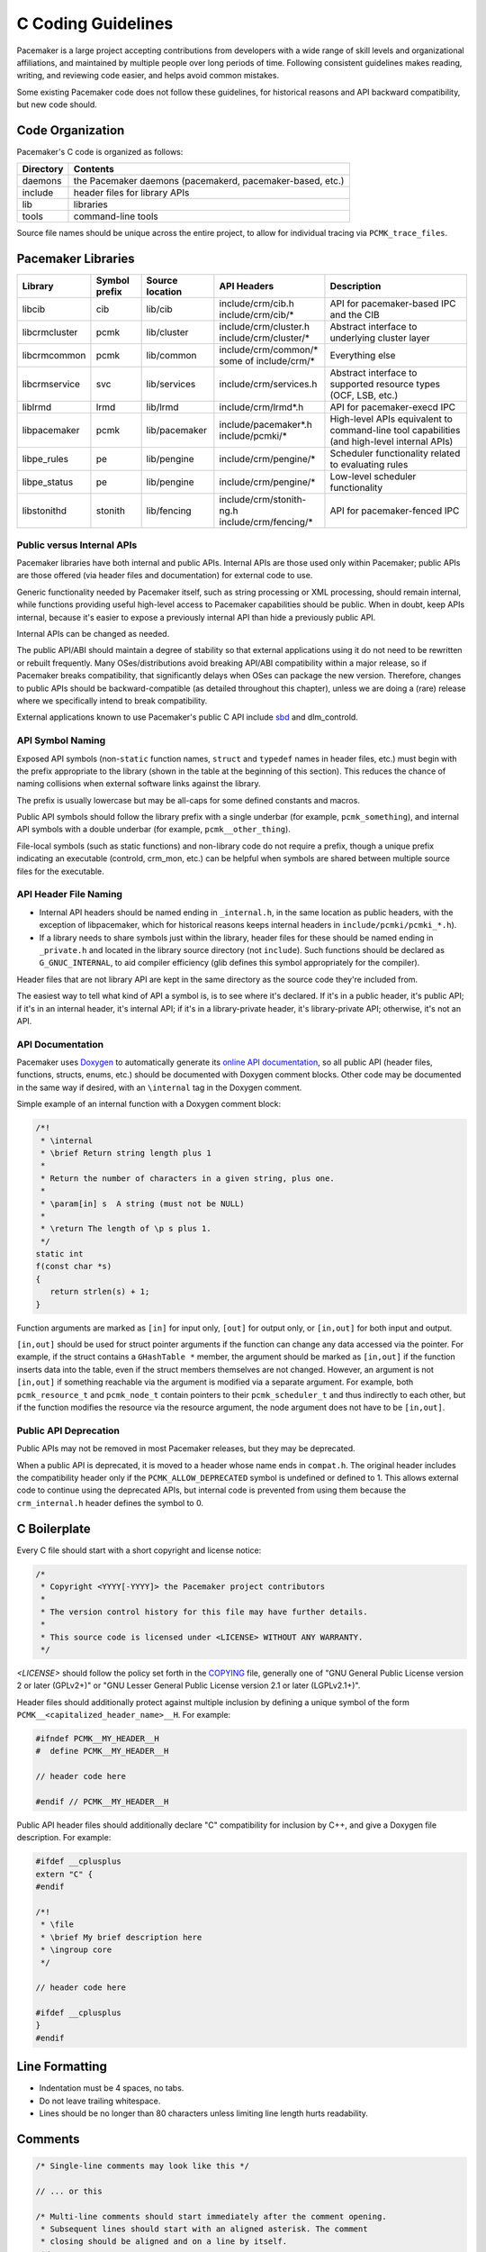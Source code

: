 .. index::
   single: C
   pair: C; guidelines

C Coding Guidelines
-------------------

Pacemaker is a large project accepting contributions from developers with a
wide range of skill levels and organizational affiliations, and maintained by
multiple people over long periods of time. Following consistent guidelines
makes reading, writing, and reviewing code easier, and helps avoid common
mistakes.

Some existing Pacemaker code does not follow these guidelines, for historical
reasons and API backward compatibility, but new code should.


Code Organization
#################

Pacemaker's C code is organized as follows:

+-----------------+-----------------------------------------------------------+
| Directory       | Contents                                                  |
+=================+===========================================================+
| daemons         | the Pacemaker daemons (pacemakerd, pacemaker-based, etc.) |
+-----------------+-----------------------------------------------------------+
| include         | header files for library APIs                             |
+-----------------+-----------------------------------------------------------+
| lib             | libraries                                                 |
+-----------------+-----------------------------------------------------------+
| tools           | command-line tools                                        |
+-----------------+-----------------------------------------------------------+

Source file names should be unique across the entire project, to allow for
individual tracing via ``PCMK_trace_files``.


.. index::
   single: C; library
   single: C library

Pacemaker Libraries
###################

+---------------+---------+---------------+---------------------------+-------------------------------------+
| Library       | Symbol  | Source        | API Headers               | Description                         |
|               | prefix  | location      |                           |                                     |
+===============+=========+===============+===========================+=====================================+
| libcib        | cib     | lib/cib       | | include/crm/cib.h       | .. index::                          |
|               |         |               | | include/crm/cib/*       |    single: C library; libcib        |
|               |         |               |                           |    single: libcib                   |
|               |         |               |                           |                                     |
|               |         |               |                           | API for pacemaker-based IPC and     |
|               |         |               |                           | the CIB                             |
+---------------+---------+---------------+---------------------------+-------------------------------------+
| libcrmcluster | pcmk    | lib/cluster   | | include/crm/cluster.h   | .. index::                          |
|               |         |               | | include/crm/cluster/*   |    single: C library; libcrmcluster |
|               |         |               |                           |    single: libcrmcluster            |
|               |         |               |                           |                                     |
|               |         |               |                           | Abstract interface to underlying    |
|               |         |               |                           | cluster layer                       |
+---------------+---------+---------------+---------------------------+-------------------------------------+
| libcrmcommon  | pcmk    | lib/common    | | include/crm/common/*    | .. index::                          |
|               |         |               | | some of include/crm/*   |    single: C library; libcrmcommon  |
|               |         |               |                           |    single: libcrmcommon             |
|               |         |               |                           |                                     |
|               |         |               |                           | Everything else                     |
+---------------+---------+---------------+---------------------------+-------------------------------------+
| libcrmservice | svc     | lib/services  | | include/crm/services.h  | .. index::                          |
|               |         |               |                           |    single: C library; libcrmservice |
|               |         |               |                           |    single: libcrmservice            |
|               |         |               |                           |                                     |
|               |         |               |                           | Abstract interface to supported     |
|               |         |               |                           | resource types (OCF, LSB, etc.)     |
+---------------+---------+---------------+---------------------------+-------------------------------------+
| liblrmd       | lrmd    | lib/lrmd      | | include/crm/lrmd*.h     | .. index::                          |
|               |         |               |                           |    single: C library; liblrmd       |
|               |         |               |                           |    single: liblrmd                  |
|               |         |               |                           |                                     |
|               |         |               |                           | API for pacemaker-execd IPC         |
+---------------+---------+---------------+---------------------------+-------------------------------------+
| libpacemaker  | pcmk    | lib/pacemaker | | include/pacemaker*.h    | .. index::                          |
|               |         |               | | include/pcmki/*         |    single: C library; libpacemaker  |
|               |         |               |                           |    single: libpacemaker             |
|               |         |               |                           |                                     |
|               |         |               |                           | High-level APIs equivalent to       |
|               |         |               |                           | command-line tool capabilities      |
|               |         |               |                           | (and high-level internal APIs)      |
+---------------+---------+---------------+---------------------------+-------------------------------------+
| libpe_rules   | pe      | lib/pengine   | | include/crm/pengine/*   | .. index::                          |
|               |         |               |                           |    single: C library; libpe_rules   |
|               |         |               |                           |    single: libpe_rules              |
|               |         |               |                           |                                     |
|               |         |               |                           | Scheduler functionality related     |
|               |         |               |                           | to evaluating rules                 |
+---------------+---------+---------------+---------------------------+-------------------------------------+
| libpe_status  | pe      | lib/pengine   | | include/crm/pengine/*   | .. index::                          |
|               |         |               |                           |    single: C library; libpe_status  |
|               |         |               |                           |    single: libpe_status             |
|               |         |               |                           |                                     |
|               |         |               |                           | Low-level scheduler functionality   |
+---------------+---------+---------------+---------------------------+-------------------------------------+
| libstonithd   | stonith | lib/fencing   | | include/crm/stonith-ng.h| .. index::                          |
|               |         |               | | include/crm/fencing/*   |    single: C library; libstonithd   |
|               |         |               |                           |    single: libstonithd              |
|               |         |               |                           |                                     |
|               |         |               |                           | API for pacemaker-fenced IPC        |
+---------------+---------+---------------+---------------------------+-------------------------------------+


Public versus Internal APIs
___________________________

Pacemaker libraries have both internal and public APIs. Internal APIs are those
used only within Pacemaker; public APIs are those offered (via header files and
documentation) for external code to use.

Generic functionality needed by Pacemaker itself, such as string processing or
XML processing, should remain internal, while functions providing useful
high-level access to Pacemaker capabilities should be public. When in doubt,
keep APIs internal, because it's easier to expose a previously internal API
than hide a previously public API.

Internal APIs can be changed as needed.

The public API/ABI should maintain a degree of stability so that external
applications using it do not need to be rewritten or rebuilt frequently. Many
OSes/distributions avoid breaking API/ABI compatibility within a major release,
so if Pacemaker breaks compatibility, that significantly delays when OSes
can package the new version. Therefore, changes to public APIs should be
backward-compatible (as detailed throughout this chapter), unless we are doing
a (rare) release where we specifically intend to break compatibility.

External applications known to use Pacemaker's public C API include
`sbd <https://github.com/ClusterLabs/sbd>`_ and dlm_controld.


.. index::
   pair: C; naming

API Symbol Naming
_________________

Exposed API symbols (non-``static`` function names, ``struct`` and ``typedef``
names in header files, etc.) must begin with the prefix appropriate to the
library (shown in the table at the beginning of this section). This reduces the
chance of naming collisions when external software links against the library.

The prefix is usually lowercase but may be all-caps for some defined constants
and macros.

Public API symbols should follow the library prefix with a single underbar
(for example, ``pcmk_something``), and internal API symbols with a double
underbar (for example, ``pcmk__other_thing``).

File-local symbols (such as static functions) and non-library code do not
require a prefix, though a unique prefix indicating an executable (controld,
crm_mon, etc.) can be helpful when symbols are shared between multiple
source files for the executable.


API Header File Naming
______________________

* Internal API headers should be named ending in ``_internal.h``, in the same
  location as public headers, with the exception of libpacemaker, which for
  historical reasons keeps internal headers in ``include/pcmki/pcmki_*.h``).

* If a library needs to share symbols just within the library, header files for
  these should be named ending in ``_private.h`` and located in the library
  source directory (not ``include``). Such functions should be declared as
  ``G_GNUC_INTERNAL``, to aid compiler efficiency (glib defines this
  symbol appropriately for the compiler).

Header files that are not library API are kept in the same directory as the
source code they're included from.

The easiest way to tell what kind of API a symbol is, is to see where it's
declared. If it's in a public header, it's public API; if it's in an internal
header, it's internal API; if it's in a library-private header, it's
library-private API; otherwise, it's not an API.


.. index::
   pair: C; API documentation
   single: Doxygen

API Documentation
_________________

Pacemaker uses `Doxygen <https://www.doxygen.nl/manual/docblocks.html>`_
to automatically generate its
`online API documentation <https://clusterlabs.org/pacemaker/doxygen/>`_,
so all public API (header files, functions, structs, enums, etc.) should be
documented with Doxygen comment blocks. Other code may be documented in the
same way if desired, with an ``\internal`` tag in the Doxygen comment.

Simple example of an internal function with a Doxygen comment block:

.. code-block:: c

   /*!
    * \internal
    * \brief Return string length plus 1
    *
    * Return the number of characters in a given string, plus one.
    *
    * \param[in] s  A string (must not be NULL)
    *
    * \return The length of \p s plus 1.
    */
   static int
   f(const char *s)
   {
      return strlen(s) + 1;
   }

Function arguments are marked as ``[in]`` for input only, ``[out]`` for output
only, or ``[in,out]`` for both input and output.

``[in,out]`` should be used for struct pointer arguments if the function can
change any data accessed via the pointer. For example, if the struct contains
a ``GHashTable *`` member, the argument should be marked as ``[in,out]`` if the
function inserts data into the table, even if the struct members themselves are
not changed. However, an argument is not ``[in,out]`` if something reachable
via the argument is modified via a separate argument. For example, both
``pcmk_resource_t`` and ``pcmk_node_t`` contain pointers to their
``pcmk_scheduler_t`` and thus indirectly to each other, but if the function
modifies the resource via the resource argument, the node argument does not
have to be ``[in,out]``.


Public API Deprecation
______________________

Public APIs may not be removed in most Pacemaker releases, but they may be
deprecated.

When a public API is deprecated, it is moved to a header whose name ends in
``compat.h``. The original header includes the compatibility header only if the
``PCMK_ALLOW_DEPRECATED`` symbol is undefined or defined to 1. This allows
external code to continue using the deprecated APIs, but internal code is
prevented from using them because the ``crm_internal.h`` header defines the
symbol to 0.


.. index::
   pair: C; boilerplate
   pair: license; C
   pair: copyright; C

C Boilerplate
#############

Every C file should start with a short copyright and license notice:

.. code-block:: c

   /*
    * Copyright <YYYY[-YYYY]> the Pacemaker project contributors
    *
    * The version control history for this file may have further details.
    *
    * This source code is licensed under <LICENSE> WITHOUT ANY WARRANTY.
    */

*<LICENSE>* should follow the policy set forth in the
`COPYING <https://github.com/ClusterLabs/pacemaker/blob/main/COPYING>`_ file,
generally one of "GNU General Public License version 2 or later (GPLv2+)"
or "GNU Lesser General Public License version 2.1 or later (LGPLv2.1+)".

Header files should additionally protect against multiple inclusion by defining
a unique symbol of the form ``PCMK__<capitalized_header_name>__H``. For
example:

.. code-block:: c

   #ifndef PCMK__MY_HEADER__H
   #  define PCMK__MY_HEADER__H

   // header code here

   #endif // PCMK__MY_HEADER__H

Public API header files should additionally declare "C" compatibility for
inclusion by C++, and give a Doxygen file description. For example:

.. code-block:: c

   #ifdef __cplusplus
   extern "C" {
   #endif

   /*!
    * \file
    * \brief My brief description here
    * \ingroup core
    */

   // header code here

   #ifdef __cplusplus
   }
   #endif


.. index::
   pair: C; whitespace

Line Formatting
###############

* Indentation must be 4 spaces, no tabs.

* Do not leave trailing whitespace.

* Lines should be no longer than 80 characters unless limiting line length
  hurts readability.


.. index::
   pair: C; comment

Comments
########

.. code-block:: c

   /* Single-line comments may look like this */

   // ... or this

   /* Multi-line comments should start immediately after the comment opening.
    * Subsequent lines should start with an aligned asterisk. The comment
    * closing should be aligned and on a line by itself.
    */


.. index::
   pair: C; operator

Operators
#########

.. code-block:: c

   // Operators have spaces on both sides
   x = a;

   /* (1) Do not rely on operator precedence; use parentheses when mixing
    *     operators with different priority, for readability.
    * (2) No space is used after an opening parenthesis or before a closing
    *     parenthesis.
    */
   x = a + b - (c * d);


.. index::
   single: C; if
   single: C; else
   single: C; while
   single: C; for
   single: C; switch

Control Statements (if, else, while, for, switch)
#################################################

.. code-block:: c

   /*
    * (1) The control keyword is followed by a space, a left parenthesis
    *     without a space, the condition, a right parenthesis, a space, and the
    *     opening bracket on the same line.
    * (2) Always use braces around control statement blocks, even if they only
    *     contain one line. This makes code review diffs smaller if a line gets
    *     added in the future, and avoids the chance of bad indenting making a
    *     line incorrectly appear to be part of the block.
    * (3) The closing bracket is on a line by itself.
    */
   if (v < 0) {
       return 0;
   }

   /* "else" and "else if" are on the same line with the previous ending brace
    * and next opening brace, separated by a space. Blank lines may be used
    * between blocks to help readability.
    */
   if (v > 0) {
       return 0;

   } else if (a == 0) {
       return 1;

   } else {
       return 2;
   }

   /* Do not use assignments in conditions. This ensures that the developer's
    * intent is always clear, makes code reviews easier, and reduces the chance
    * of using assignment where comparison is intended.
    */
   // Do this ...
   a = f();
   if (a) {
       return 0;
   }
   // ... NOT this
   if (a = f()) {
       return 0;
   }

   /* It helps readability to use the "!" operator only in boolean
    * comparisons, and explicitly compare numeric values against 0,
    * pointers against NULL, etc. This helps remind the reader of the
    * type being compared.
    */
   int i = 0;
   char *s = NULL;
   bool cond = false;

   if (!cond) {
       return 0;
   }
   if (i == 0) {
       return 0;
   }
   if (s == NULL) {
       return 0;
   }

   /* In a "switch" statement, indent "case" one level, and indent the body of
    * each "case" another level.
    */
   switch (expression) {
       case 0:
           command1;
           break;
       case 1:
           command2;
           break;
       default:
           command3;
           break;
   }


.. index::
   pair: C; macro

Macros
######

Macros are a powerful but easily misused feature of the C preprocessor, and
Pacemaker uses a lot of obscure macro features. If you need to brush up, the
`GCC documentation for macros
<https://gcc.gnu.org/onlinedocs/cpp/Macros.html#Macros>`_ is excellent.

Some common issues:

* Beware of side effects in macro arguments that may be evaluated more than
  once
* Always parenthesize macro arguments used in the macro body to avoid
  precedence issues if the argument is an expression
* Multi-statement macro bodies should be enclosed in do...while(0) to make them
  behave more like a single statement and avoid control flow issues

Often, a static inline function defined in a header is preferable to a macro,
to avoid the numerous issues that plague macros and gain the benefit of
argument and return value type checking.


.. index::
   pair: C; memory

Memory Management
#################

* Always use ``calloc()`` rather than ``malloc()``. It has no additional cost on
  modern operating systems, and reduces the severity and security risks of
  uninitialized memory usage bugs.

* Ensure that all dynamically allocated memory is freed when no longer needed,
  and not used after it is freed. This can be challenging in the more
  event-driven, callback-oriented sections of code.

* Free dynamically allocated memory using the free function corresponding to
  how it was allocated. For example, use ``free()`` with ``calloc()``, and
  ``g_free()`` with most glib functions that allocate objects.


.. index::
   single: C; struct

Structures
##########

Changes to structures defined in public API headers (adding or removing
members, or changing member types) are generally not possible without breaking
API compatibility. However, there are exceptions:

* Public API structures can be designed such that they can be allocated only
  via API functions, not declared directly or allocated with standard memory
  functions using ``sizeof``.

  * This can be enforced simply by documentating the limitation, in which case
    new ``struct`` members can be added to the end of the structure without
    breaking compatibility.

  * Alternatively, the structure definition can be kept in an internal header,
    with only a pointer type definition kept in a public header, in which case
    the structure definition can be changed however needed.


.. index::
   single: C; variable

Variables
#########

.. index::
   single: C; pointer

Pointers
________

.. code-block:: c

   /* (1) The asterisk goes by the variable name, not the type;
    * (2) Avoid leaving pointers uninitialized, to lessen the impact of
    *     use-before-assignment bugs
    */
   char *my_string = NULL;

   // Use space before asterisk and after closing parenthesis in a cast
   char *foo = (char *) bar;

.. index::
   single: C; global variable

Globals
_______

Global variables should be avoided in libraries when possible. State
information should instead be passed as function arguments (often as a
structure). This is not for thread safety -- Pacemaker's use of forking
ensures it will never be threaded -- but it does minimize overhead,
improve readability, and avoid obscure side effects.

Variable Naming
_______________

Time intervals are sometimes represented in Pacemaker code as user-defined
text specifications (for example, "10s"), other times as an integer number of
seconds or milliseconds, and still other times as a string representation
of an integer number. Variables for these should be named with an indication
of which is being used (for example, use ``interval_spec``, ``interval_ms``,
or ``interval_ms_s`` instead of ``interval``).

.. index::
   pair: C; booleans
   pair: C; bool
   pair: C; gboolean

Booleans
________

Booleans in C can be represented by an integer type, ``bool``, or ``gboolean``.

Integers are sometimes useful for storing booleans when they must be converted
to and from a string, such as an XML attribute value (for which
``crm_element_value_int()`` can be used). Integer booleans use 0 for false and
nonzero (usually 1) for true.

``gboolean`` should be used with glib APIs that specify it. ``gboolean`` should
always be used with glib's ``TRUE`` and ``FALSE`` constants.

Otherwise, ``bool`` should be preferred. ``bool`` should be used with the
``true`` and ``false`` constants from the ``stdbool.h`` header.

Do not use equality operators when testing booleans. For example:

.. code-block:: c

   // Do this
   if (bool1) {
       fn();
   }
   if (!bool2) {
       fn2();
   }

   // Not this
   if (bool1 == true) {
       fn();
   }
   if (bool2 == false) {
       fn2();
   }

   // Otherwise there's no logical end ...
   if ((bool1 == false) == true) {
       fn();
   }


.. index::
   pair: C; strings

String Handling
###############

Define Constants for Magic Strings
__________________________________

A "magic" string is one used for control purposes rather than human reading,
and which must be exactly the same every time it is used. Examples would be
configuration option names, XML attribute names, or environment variable names.

These should always be defined constants, rather than using the string literal
everywhere. If someone mistypes a defined constant, the code won't compile, but
if they mistype a literal, it could go unnoticed until a user runs into a
problem.


String-Related Library Functions
________________________________

Pacemaker's libcrmcommon has a large number of functions to assist in string
handling. The most commonly used ones are:

* ``pcmk__str_eq()`` tests string equality (similar to ``strcmp()``), but can
  handle NULL, and takes options for case-insensitive, whether NULL should be
  considered a match, etc.
* ``crm_strdup_printf()`` takes ``printf()``-style arguments and creates a
  string from them (dynamically allocated, so it must be freed with
  ``free()``). It asserts on memory failure, so the return value is always
  non-NULL.

String handling functions should almost always be internal API, since Pacemaker
isn't intended to be used as a general-purpose library. Most are declared in
``include/crm/common/strings_internal.h``. ``util.h`` has some older ones that
are public API (for now, but will eventually be made internal).

char*, gchar*, and GString
__________________________

When using dynamically allocated strings, be careful to always use the
appropriate free function.

* ``char*`` strings allocated with something like ``calloc()`` must be freed
  with ``free()``. Most Pacemaker library functions that allocate strings use
  this implementation.
* glib functions often use ``gchar*`` instead, which must be freed with
  ``g_free()``.
* Occasionally, it's convenient to use glib's flexible ``GString*`` type, which
  must be freed with ``g_string_free()``.

.. index::
   pair: C; regular expression

Regular Expressions
___________________

- Use ``REG_NOSUB`` with ``regcomp()`` whenever possible, for efficiency.
- Be sure to use ``regfree()`` appropriately.


.. index::
   single: C; enum

Enumerations
############

* Enumerations should not have a ``typedef``, and do not require any naming
  convention beyond what applies to all exposed symbols.

* New values should usually be added to the end of public API enumerations,
  because the compiler will define the values to 0, 1, etc., in the order
  given, and inserting a value in the middle would change the numerical values
  of all later values, breaking code compiled with the old values. However, if
  enum numerical values are explicitly specified rather than left to the
  compiler, new values can be added anywhere.

* When defining constant integer values, enum should be preferred over
  ``#define`` or ``const`` when possible. This allows type checking without
  consuming memory.

Flag groups
___________

Pacemaker often uses flag groups (also called bit fields or bitmasks) for a
collection of boolean options (flags/bits).

This is more efficient for storage and manipulation than individual booleans,
but its main advantage is when used in public APIs, because using another bit
in a bitmask is backward compatible, whereas adding a new function argument (or
sometimes even a structure member) is not.

.. code-block:: c

   #include <stdint.h>

   /* (1) Define an enumeration to name the individual flags, for readability.
    *     An enumeration is preferred to a series of "#define" constants
    *     because it is typed, and logically groups the related names.
    * (2) Define the values using left-shifting, which is more readable and
    *     less error-prone than hexadecimal literals (0x0001, 0x0002, 0x0004,
    *     etc.).
    * (3) Using a comma after the last entry makes diffs smaller for reviewing
    *     if a new value needs to be added or removed later.
    */
   enum pcmk__some_bitmask_type {
       pcmk__some_value    = (1 << 0),
       pcmk__other_value   = (1 << 1),
       pcmk__another_value = (1 << 2),
   };

   /* The flag group itself should be an unsigned type from stdint.h (not
    * the enum type, since it will be a mask of the enum values and not just
    * one of them). uint32_t is the most common, since we rarely need more than
    * 32 flags, but a smaller or larger type could be appropriate in some
    * cases.
    */
   uint32_t flags = pcmk__some_value|pcmk__other_value;

   /* If the values will be used only with uint64_t, define them accordingly,
    * to make compilers happier.
    */
   enum pcmk__something_else {
       pcmk__whatever    = (UINT64_C(1) << 0),
   };

We have convenience functions for checking flags (see ``pcmk_any_flags_set()``,
``pcmk_all_flags_set()``, and ``pcmk_is_set()``) as well as setting and
clearing them (see ``pcmk__set_flags_as()`` and ``pcmk__clear_flags_as()``,
usually used via wrapper macros defined for specific flag groups). These
convenience functions should be preferred to direct bitwise arithmetic, for
readability and logging consistency.


.. index::
   pair: C; function

Functions
#########

Function Naming
_______________

Function names should be unique across the entire project, to allow for
individual tracing via ``PCMK_trace_functions``, and make it easier to search
code and follow detail logs.

.. _sort_func:

Sorting
^^^^^^^

A function that sorts an entire list should have ``sort`` in its name. It sorts
elements using a :ref:`comparison <compare_func>` function, which may be either
hard-coded or passed as an argument.

.. _compare_func:

Comparison
^^^^^^^^^^

A comparison function for :ref:`sorting <sort_func>` should have ``cmp`` in its
name and should *not* have ``sort`` in its name.


Function Definitions
____________________

.. code-block:: c

   /*
    * (1) The return type goes on its own line
    * (2) The opening brace goes by itself on a line
    * (3) Use "const" with pointer arguments whenever appropriate, to allow the
    *     function to be used by more callers.
    */
   int
   my_func1(const char *s)
   {
       return 0;
   }

   /* Functions with no arguments must explicitly list them as void,
    * for compatibility with strict compilers
    */
   int
   my_func2(void)
   {
       return 0;
   }

   /*
    * (1) For functions with enough arguments that they must break to the next
    *     line, align arguments with the first argument.
    * (2) When a function argument is a function itself, use the pointer form.
    * (3) Declare functions and file-global variables as ``static`` whenever
    *     appropriate. This gains a slight efficiency in shared libraries, and
    *     helps the reader know that it is not used outside the one file.
    */
   static int
   my_func3(int bar, const char *a, const char *b, const char *c,
            void (*callback)())
   {
       return 0;
   }


Return Values
_____________

Functions that need to indicate success or failure should follow one of the
following guidelines. More details, including functions for using them in user
messages and converting from one to another, can be found in
``include/crm/common/results.h``.

* A **standard Pacemaker return code** is one of the ``pcmk_rc_*`` enum values
  or a system errno code, as an ``int``.

* ``crm_exit_t`` (the ``CRM_EX_*`` enum values) is a system-independent code
  suitable for the exit status of a process, or for interchange between nodes.

* Other special-purpose status codes exist, such as ``enum ocf_exitcode`` for
  the possible exit statuses of OCF resource agents (along with some
  Pacemaker-specific extensions). It is usually obvious when the context calls
  for such.

* Some older Pacemaker APIs use the now-deprecated "legacy" return values of
  ``pcmk_ok`` or the positive or negative value of one of the ``pcmk_err_*``
  constants or system errno codes.

* Functions registered with external libraries (as callbacks for example)
  should use the appropriate signature defined by those libraries, rather than
  follow Pacemaker guidelines.

Of course, functions may have return values that aren't success/failure
indicators, such as a pointer, integer count, or bool.

:ref:`Comparison <compare_func>` functions should return

* a negative integer if the first argument should sort first
* 0 if its arguments are equal for sorting purposes
* a positive integer is the second argument should sort first


Public API Functions
____________________

Unless we are doing a (rare) release where we break public API compatibility,
new public API functions can be added, but existing function signatures (return
type, name, and argument types) should not be changed. To work around this, an
existing function can become a wrapper for a new function.


.. index::
   pair: C; logging
   pair: C; output

Logging and Output
##################

Logging Vs. Output
__________________

Log messages and output messages are logically similar but distinct.
Oversimplifying a bit, daemons log, and tools output.

Log messages are intended to help with troubleshooting and debugging.
They may have a high level of technical detail, and are usually filtered by
severity -- for example, the system log by default gets messages of notice
level and higher.

Output is intended to let the user know what a tool is doing, and is generally
terser and less technical, and may even be parsed by scripts. Output might have
"verbose" and "quiet" modes, but it is not filtered by severity.

Common Guidelines for All Messages
__________________________________

* When format strings are used for derived data types whose implementation may
  vary across platforms (``pid_t``, ``time_t``, etc.), the safest approach is
  to use ``%lld`` in the format string, and cast the value to ``long long``.

* Do not rely on ``%s`` handling ``NULL`` values properly. While the standard
  library functions might, not all functions using printf-style formatting
  does, and it's safest to get in the habit of always ensuring format values
  are non-NULL. If a value can be NULL, the ``pcmk__s()`` function is a
  convenient way to say "this string if not NULL otherwise this default".

* The convenience macros ``pcmk__plural_s()`` and ``pcmk__plural_alt()`` are
  handy when logging a word that may be singular or plural.

Log Levels
__________

When to use each log level:

* **critical:** fatal error (usually something that would make a daemon exit)
* **error:** failure of something that affects the cluster (such as a resource
  action, fencing action, etc.) or daemon operation
* **warning:** minor, potential, or recoverable failures (such as something
  only affecting a daemon client, or invalid configuration that can be left to
  default)
* **notice:** important successful events (such as a node joining or leaving,
  resource action results, or configuration changes)
* **info:** events that would be helpful with troubleshooting (such as status
  section updates or elections)
* **debug:** information that would be helpful for debugging code or complex
  problems
* **trace:** like debug but for very noisy or low-level stuff

By default, critical through notice are logged to the system log and detail
log, info is logged to the detail log only, and debug and trace are not logged
(if enabled, they go to the detail log only).


Logging
_______

Pacemaker uses libqb for logging, but wraps it with a higher level of
functionality (see ``include/crm/common/logging*h``).

A few macros ``crm_err()``, ``crm_warn()``, etc. do most of the heavy lifting.

By default, Pacemaker sends logs at notice level and higher to the system log,
and logs at info level and higher to the detail log (typically
``/var/log/pacemaker/pacemaker.log``). The intent is that most users will only
ever need the system log, but for deeper troubleshooting and developer
debugging, the detail log may be helpful, at the cost of being more technical
and difficult to follow.

The same message can have more detail in the detail log than in the system log,
using libqb's "extended logging" feature:

.. code-block:: c

   /* The following will log a simple message in the system log, like:

          warning: Action failed: Node not found

      with extra detail in the detail log, like:

          warning: Action failed: Node not found | rc=-1005 id=hgjjg-51006
   */
   crm_warn("Action failed: %s " CRM_XS " rc=%d id=%s",
            pcmk_rc_str(rc), rc, id);


Assertion Logging
_________________

``CRM_ASSERT(expr)``
  If ``expr`` is false, this will call <code>crm_err()</code> with a "Triggered
  fatal assert" message (with details), then abort execution. This should be
  used for logic errors that should be impossible (such as a NULL function
  argument where not accepted) and environmental errors that can't be handled
  gracefully (for example, memory allocation failures, though returning
  ``ENOMEM`` is often better).

``CRM_LOG_ASSERT(expr)``
  If ``expr`` is false, this will generally log a message without aborting. If
  the log level is below trace, it just calls ``crm_err()`` with a "Triggered
  assert" message (with details). If the log level is trace, and the caller is
  a daemon, then it will fork a child process in which to dump core, as well as
  logging the message. If the log level is trace, and the caller is not a
  daemon, then it will behave like ``CRM_ASSERT()`` (i.e. log and abort). This
  should be used for logic or protocol errors that require no special handling.

``CRM_CHECK(expr, failed_action)``
  If ``expr`` is false, behave like ``CRM_LOG_ASSERT(expr)`` (that is, log a
  message and dump core if requested) then perform ``failed_action`` (which
  must not contain ``continue``, ``break``, or ``errno``). This should be used
  for logic or protocol errors that can be handled, usually by returning an
  error status.


Output
______

Pacemaker has a somewhat complicated system for tool output. The main benefit
is that the user can select the output format with the ``--output-as`` option
(usually "text" for human-friendly output or "xml" for reliably script-parsable
output, though ``crm_mon`` additionally supports "console" and "html").

A custom message can be defined with a unique string identifier, plus
implementation functions for each supported format. The caller invokes the
message using the identifier. The user selects the output format via
``--output-as``, and the output code automatically calls the appropriate
implementation function. Custom messages are useful when you want to output 
messages that are more complex than a one-line error or informational message, 
reproducible, and automatically handled by the output formatting system. 
Custom messages can contain other custom messages.

Custom message functions are implemented as follows: Start with the macro 
``PCMK__OUTPUT_ARGS``, whose arguments are the message name, followed by the 
arguments to the message. Then there is the function declaration, for which the 
arguments are the pointer to the current output object, then a variable argument 
list.

To output a custom message, you first need to create, i.e. register, the custom 
message that you want to output. Either call ``register_message``, which 
registers a custom message at runtime, or make use of the collection of 
predefined custom messages in ``fmt_functions``, which is defined in 
``lib/pacemaker/pcmk_output.c``. Once you have the message to be outputted, 
output it by calling ``message``.

Note: The ``fmt_functions`` functions accommodate all of the output formats; 
the default implementation accommodates any format that isn't explicitly 
accommodated. The default output provides valid output for any output format, 
but you may still want to implement a specific output, i.e. xml, text, or html. 
The ``message`` function automatically knows which implementation to use, 
because the ``pcmk__output_s`` contains this information.

The interface (most importantly ``pcmk__output_t``) is declared in
``include/crm/common/output*h``. See the API comments and existing tools for
examples. 

Some of its important member functions are ``err``, which formats error messages 
and ``info``, which formats informational messages. Also, ``list_item``, 
which formats list items, ``begin_list``, which starts lists, and ``end_list``, 
which ends lists, are important because lists can be useful, yet differently 
handled by the different output types.

.. index::
   single: Makefile.am

Makefiles
#########

Pacemaker uses
`automake <https://www.gnu.org/software/automake/manual/automake.html>`_
for building, so the Makefile.am in each directory should be edited rather than
Makefile.in or Makefile, which are automatically generated.

* Public API headers are installed (by adding them to a ``HEADERS`` variable in
  ``Makefile.am``), but internal API headers are not (by adding them to
  ``noinst_HEADERS``).


.. index::
   pair: C; vim settings

vim Settings
############

Developers who use ``vim`` to edit source code can add the following settings
to their ``~/.vimrc`` file to follow Pacemaker C coding guidelines:

.. code-block:: none

   " follow Pacemaker coding guidelines when editing C source code files
   filetype plugin indent on
   au FileType c   setlocal expandtab tabstop=4 softtabstop=4 shiftwidth=4 textwidth=80
   autocmd BufNewFile,BufRead *.h set filetype=c
   let c_space_errors = 1
